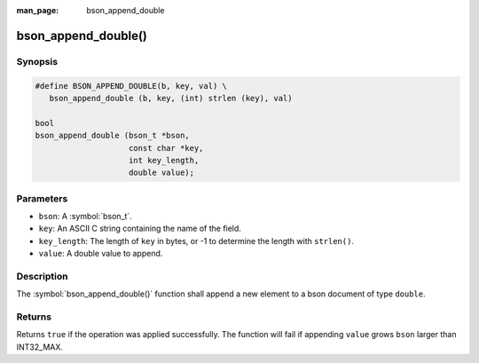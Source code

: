 :man_page: bson_append_double

bson_append_double()
====================

Synopsis
--------

.. code-block:: c

  #define BSON_APPEND_DOUBLE(b, key, val) \
     bson_append_double (b, key, (int) strlen (key), val)

  bool
  bson_append_double (bson_t *bson,
                      const char *key,
                      int key_length,
                      double value);

Parameters
----------

* ``bson``: A :symbol:`bson_t`.
* ``key``: An ASCII C string containing the name of the field.
* ``key_length``: The length of ``key`` in bytes, or -1 to determine the length with ``strlen()``.
* ``value``: A double value to append.

Description
-----------

The :symbol:`bson_append_double()` function shall append a new element to a bson document of type ``double``.

Returns
-------

Returns ``true`` if the operation was applied successfully. The function will fail if appending ``value`` grows ``bson`` larger than INT32_MAX.
